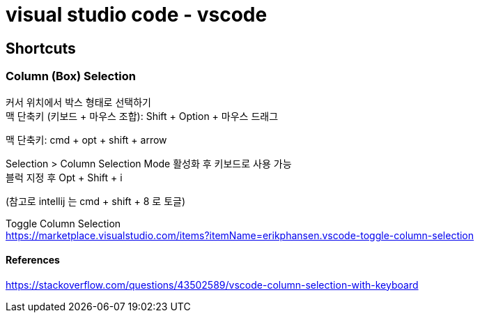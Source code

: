 :hardbreaks:
= visual studio code - vscode

== Shortcuts

=== Column (Box) Selection

커서 위치에서 박스 형태로 선택하기
맥 단축키 (키보드 + 마우스 조합): Shift + Option + 마우스 드래그

맥 단축키: cmd + opt + shift + arrow

Selection > Column Selection Mode 활성화 후 키보드로 사용 가능
블럭 지정 후 Opt + Shift + i

(참고로 intellij 는 cmd + shift + 8 로 토글)

Toggle Column Selection
https://marketplace.visualstudio.com/items?itemName=erikphansen.vscode-toggle-column-selection


==== References

https://stackoverflow.com/questions/43502589/vscode-column-selection-with-keyboard

